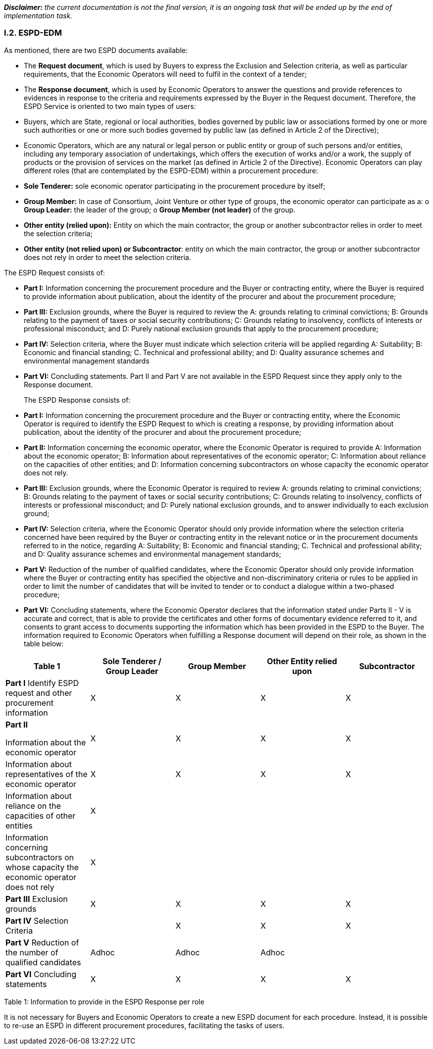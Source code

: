 [.text-left]
*_Disclaimer:_* _the current documentation is not the final version, it is an ongoing task that will be ended up by the end of implementation task._ 

[.text-center]
=== I.2. ESPD-EDM

[.text-left]
As mentioned, there are two ESPD documents available:
[.text-left]
•	The *Request document*, which is used by Buyers to express the Exclusion and Selection criteria, as well as particular requirements, that the Economic Operators will need to fulfil in the context of a tender; 
•	The *Response document*, which is used by Economic Operators to answer the questions and provide references to evidences in response to the criteria and requirements expressed by the Buyer in the Request document.
Therefore, the ESPD Service is oriented to two main types of users:
•	Buyers, which are State, regional or local authorities, bodies governed by public law or associations formed by one or more such authorities or one or more such bodies governed by public law (as defined in Article 2 of the Directive);
•	Economic Operators, which are any natural or legal person or public entity or group of such persons and/or entities, including any temporary association of undertakings, which offers the execution of works and/or a work, the supply of products or the provision of services on the market (as defined in Article 2 of the Directive).
Economic Operators can play different roles (that are contemplated by the ESPD-EDM) within a procurement procedure:
•	*Sole Tenderer:* sole economic operator participating in the procurement procedure by itself; 
•	*Group Member:* In case of Consortium, Joint Venture or other type of groups, the economic operator can participate as a: 
o	*Group Leader:* the leader of the group; 
o	*Group Member (not leader)* of the group.
•	*Other entity (relied upon):* Entity on which the main contractor, the group or another subcontractor relies in order to meet the selection criteria;
•	*Other entity (not relied upon) or Subcontractor*: entity on which the main contractor, the group or another subcontractor does not rely in order to meet the selection criteria.


[.text-left]
The ESPD Request consists of:
[.text-left]
•	*Part I:* Information concerning the procurement procedure and the Buyer or contracting entity, where the Buyer is required to provide information about publication, about the identity of the procurer and about the procurement procedure;
•	*Part III:* Exclusion grounds, where the Buyer is required to review the A: grounds relating to criminal convictions; B: Grounds relating to the payment of taxes or social security contributions; C: Grounds relating to insolvency, conflicts of interests or professional misconduct; and D: Purely national exclusion grounds that apply to the procurement procedure;
•	*Part IV:* Selection criteria, where the Buyer must indicate which selection criteria will be applied regarding A: Suitability; B: Economic and financial standing; C. Technical and professional ability; and D: Quality assurance schemes and environmental management standards
•	*Part VI:* Concluding statements.
Part II and Part V are not available in the ESPD Request since they apply only to the Response document.
[.text-left]
The ESPD Response consists of:
[.text-left]
•	*Part I:* Information concerning the procurement procedure and the Buyer or contracting entity, where the Economic Operator is required to identify the ESPD Request to which is creating a response, by providing information about publication, about the identity of the procurer and about the procurement procedure;
•	*Part II:* Information concerning the economic operator, where the Economic Operator is required to provide A: Information about the economic operator; B: Information about representatives of the economic operator; C: Information about reliance on the capacities of other entities; and D: Information concerning subcontractors on whose capacity the economic operator does not rely.
•	*Part III:* Exclusion grounds, where the Economic Operator is required to review A: grounds relating to criminal convictions; B: Grounds relating to the payment of taxes or social security contributions; C: Grounds relating to insolvency, conflicts of interests or professional misconduct; and D: Purely national exclusion grounds, and to answer individually to each exclusion ground;
•	*Part IV:* Selection criteria, where the Economic Operator should only provide information where the selection criteria concerned have been required by the Buyer or contracting entity in the relevant notice or in the procurement documents referred to in the notice, regarding A: Suitability; B: Economic and financial standing; C. Technical and professional ability; and D: Quality assurance schemes and environmental management standards;
•	*Part V:* Reduction of the number of qualified candidates, where the Economic Operator should only provide information where the Buyer or contracting entity has specified the objective and non-discriminatory criteria or rules to be applied in order to limit the number of candidates that will be invited to tender or to conduct a dialogue within a two-phased procedure;
•	*Part VI:* Concluding statements, where the Economic Operator declares that the information stated under Parts II - V is accurate and correct, that is able to provide the certificates and other forms of documentary evidence referred to it, and consents to grant access to documents supporting the information which has been provided in the ESPD to the Buyer.
[.text-left]
The information required to Economic Operators when fulfilling a Response document will depend on their role, as shown in the table below:

|===	
Table 1 |Sole Tenderer / Group Leader |Group Member |Other Entity relied upon |Subcontractor


|*Part I*				
Identify ESPD request and other procurement information	

|X	|X	|X	|X

|*Part II*				

Information about the economic operator	|X	|X	|X	|X

|Information about representatives of the economic operator	  |X	|X	|X	|X

|Information about reliance on the capacities of other entities	|X	|  | | 	

|Information concerning subcontractors on whose capacity the economic operator does not rely	|X	| | |		

|*Part III*				
Exclusion grounds	|X	|X	|X	|X

|*Part IV*				
Selection Criteria	| |X	|X	|X	

|*Part V*			
Reduction of the number of qualified candidates	|Adhoc	|Adhoc	|Adhoc	|

|*Part VI* Concluding statements	|X	|X	|X	|X
|===

Table 1: Information to provide in the ESPD Response per role

[.text-left]
It is not necessary for Buyers and Economic Operators to create a new ESPD document for each procedure. Instead, it is possible to re-use an ESPD in different procurement procedures, facilitating the tasks of users.
